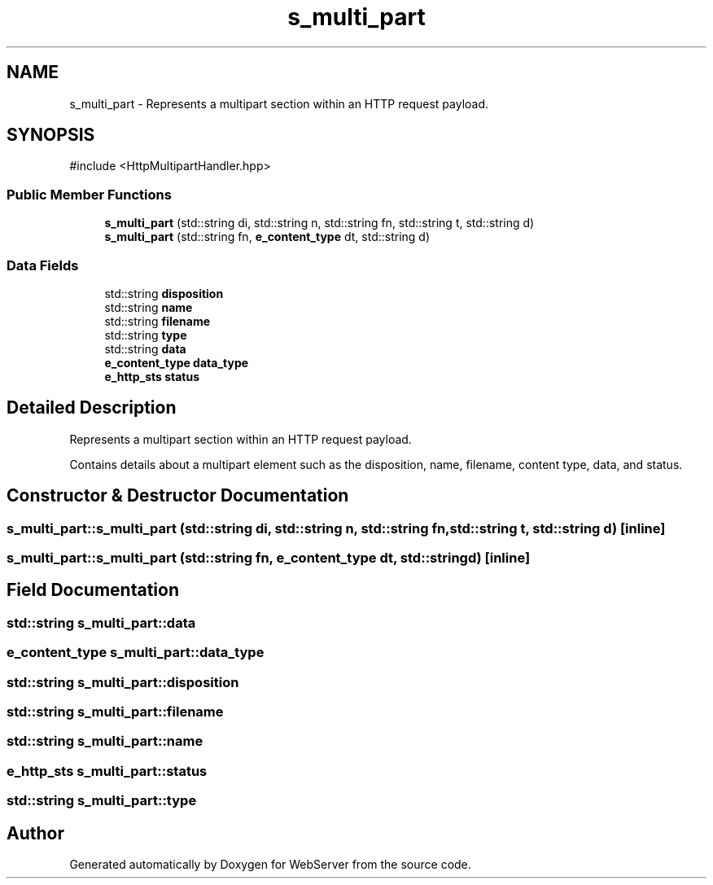 .TH "s_multi_part" 3 "WebServer" \" -*- nroff -*-
.ad l
.nh
.SH NAME
s_multi_part \- Represents a multipart section within an HTTP request payload\&.  

.SH SYNOPSIS
.br
.PP
.PP
\fR#include <HttpMultipartHandler\&.hpp>\fP
.SS "Public Member Functions"

.in +1c
.ti -1c
.RI "\fBs_multi_part\fP (std::string di, std::string n, std::string fn, std::string t, std::string d)"
.br
.ti -1c
.RI "\fBs_multi_part\fP (std::string fn, \fBe_content_type\fP dt, std::string d)"
.br
.in -1c
.SS "Data Fields"

.in +1c
.ti -1c
.RI "std::string \fBdisposition\fP"
.br
.ti -1c
.RI "std::string \fBname\fP"
.br
.ti -1c
.RI "std::string \fBfilename\fP"
.br
.ti -1c
.RI "std::string \fBtype\fP"
.br
.ti -1c
.RI "std::string \fBdata\fP"
.br
.ti -1c
.RI "\fBe_content_type\fP \fBdata_type\fP"
.br
.ti -1c
.RI "\fBe_http_sts\fP \fBstatus\fP"
.br
.in -1c
.SH "Detailed Description"
.PP 
Represents a multipart section within an HTTP request payload\&. 

Contains details about a multipart element such as the disposition, name, filename, content type, data, and status\&. 
.SH "Constructor & Destructor Documentation"
.PP 
.SS "s_multi_part::s_multi_part (std::string di, std::string n, std::string fn, std::string t, std::string d)\fR [inline]\fP"

.SS "s_multi_part::s_multi_part (std::string fn, \fBe_content_type\fP dt, std::string d)\fR [inline]\fP"

.SH "Field Documentation"
.PP 
.SS "std::string s_multi_part::data"

.SS "\fBe_content_type\fP s_multi_part::data_type"

.SS "std::string s_multi_part::disposition"

.SS "std::string s_multi_part::filename"

.SS "std::string s_multi_part::name"

.SS "\fBe_http_sts\fP s_multi_part::status"

.SS "std::string s_multi_part::type"


.SH "Author"
.PP 
Generated automatically by Doxygen for WebServer from the source code\&.

